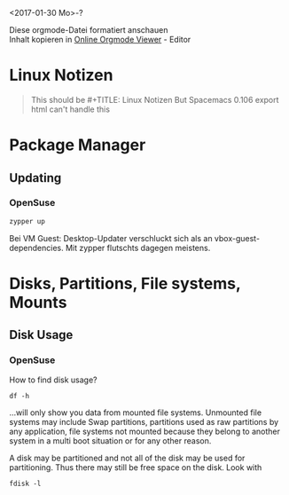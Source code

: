 <2017-01-30 Mo>-?

#+BEGIN_VERSE
Diese orgmode-Datei formatiert anschauen
Inhalt kopieren in [[http://mooz.github.io/org-js/][Online Orgmode Viewer]] - Editor
#+END_VERSE

* Linux Notizen
  #+BEGIN_QUOTE
  This should be #+TITLE: Linux Notizen
  But Spacemacs 0.106 export html can't handle this
  #+END_QUOTE


* Package Manager
** Updating
*** OpenSuse
    #+BEGIN_SRC sh
    zypper up
    #+END_SRC
    Bei VM Guest: Desktop-Updater verschluckt sich als an
    vbox-guest-dependencies. Mit zypper flutschts dagegen meistens.

* Disks, Partitions, File systems, Mounts

** Disk Usage
*** OpenSuse
    How to find disk usage?
    #+BEGIN_SRC shell
    df -h
    #+END_SRC
    ...will only show you data from mounted file systems. Unmounted file systems
    may include Swap partitions, partitions used as raw partitions by any
    application, file systems not mounted because they belong to another system
    in a multi boot situation or for any other reason.

    A disk may be partitioned and not all of the disk may be used for
    partitioning. Thus there may still be free space on the disk. Look with
    #+BEGIN_SRC shell
    fdisk -l
    #+END_SRC
     
